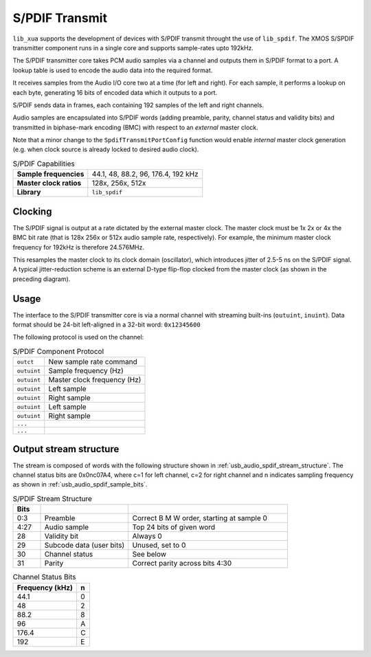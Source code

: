 S/PDIF Transmit
...............

``lib_xua`` supports the development of devices with S/PDIF transmit throught the use of ``lib_spdif``.
The XMOS S/SPDIF transmitter component runs in a single core and supports sample-rates upto 192kHz.

The S/PDIF transmitter core takes PCM audio samples via a channel and outputs them
in S/PDIF format to a port.  A lookup table is used to encode the audio data into the required format. 

It receives samples from the Audio I/O core two at a time (for left and right). For each sample,
it performs a lookup on each byte, generating 16 bits of encoded data which it outputs to a port.

S/PDIF sends data in frames, each containing 192 samples of the left and right channels.

Audio samples are encapsulated into S/PDIF words (adding preamble, parity, channel status and validity
bits) and transmitted in biphase-mark encoding (BMC) with respect to an *external* master clock.

Note that a minor change to the ``SpdifTransmitPortConfig`` function would enable *internal* master
clock generation (e.g. when clock source is already locked to desired audio clock).

..  list-table:: S/PDIF Capabilities
   
   * - **Sample frequencies**   
     - 44.1, 48, 88.2, 96, 176.4, 192 kHz
   * - **Master clock ratios** 
     - 128x, 256x, 512x
   * - **Library**  
     - ``lib_spdif``

Clocking
++++++++

.. only:: latex

 .. figure:: images/spdif.pdf

   D-Type Jitter Reduction

.. only:: html

 .. figure:: images/spdif.png

   D-Type Jitter Reduction


The S/PDIF signal is output at a rate dictated by the external master clock. The master clock must 
be 1x 2x or 4x the BMC bit rate (that is 128x 256x or 512x audio sample rate, respectively). 
For example, the minimum master clock frequency for 192kHz is therefore 24.576MHz.

This resamples the master clock to its clock domain (oscillator), which introduces jitter of 2.5-5 ns on the S/PDIF signal. 
A typical jitter-reduction scheme is an external D-type flip-flop clocked from the master clock (as shown in the preceding diagram).

Usage
+++++

The interface to the S/PDIF transmitter core is via a normal channel with streaming built-ins
(``outuint``, ``inuint``). Data format should be 24-bit left-aligned in a 32-bit word: ``0x12345600``

The following protocol is used on the channel:

.. list-table:: S/PDIF Component Protocol

  * - ``outct`` 
    -  New sample rate command
  * - ``outuint`` 
    - Sample frequency (Hz)
  * - ``outuint`` 
    - Master clock frequency (Hz)
  * - ``outuint``
    - Left sample
  * - ``outuint``
    - Right sample 
  * - ``outuint`` 
    - Left sample
  * - ``outuint`` 
    - Right sample
  * - ``...``
    -
  * - ``...``
    -



Output stream structure
+++++++++++++++++++++++

The stream is composed of words with the following structure shown in
:ref:`usb_audio_spdif_stream_structure`. The channel status bits are
0x0nc07A4, where c=1 for left channel, c=2 for right channel and n
indicates sampling frequency as shown in :ref:`usb_audio_spdif_sample_bits`.

.. _usb_audio_spdif_stream_structure:

.. list-table:: S/PDIF Stream Structure
     :header-rows: 1
     :widths: 10 32 58
     
     * - Bits 
       - 
       -
     * - 0:3
       - Preamble 
       - Correct B M W order, starting at sample 0
     * - 4:27 
       - Audio sample 
       - Top 24 bits of given word
     * - 28 
       - Validity bit 
       - Always 0
     * - 29 
       - Subcode data (user bits) 
       - Unused, set to 0
     * - 30 
       - Channel status 
       - See below
     * - 31 
       - Parity 
       - Correct parity across bits 4:30
     

.. _usb_audio_spdif_sample_bits:

.. list-table:: Channel Status Bits
  :header-rows: 1

  * - Frequency (kHz)
    - n
  * - 44.1
    - 0
  * - 48
    - 2
  * - 88.2
    - 8
  * - 96
    - A
  * - 176.4
    - C
  * - 192
    - E

